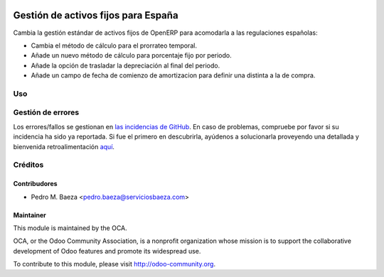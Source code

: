 .. image:: https://img.shields.io/badge/licence-AGPL--3-blue.svg
   :target: http://www.gnu.org/licenses/agpl-3.0-standalone.html
   :alt: License: AGPL-3

====================================
Gestión de activos fijos para España
====================================

Cambia la gestión estándar de activos fijos de OpenERP para acomodarla a las
regulaciones españolas:

* Cambia el método de cálculo para el prorrateo temporal.
* Añade un nuevo método de cálculo para porcentaje fijo por periodo.
* Añade la opción de trasladar la depreciación al final del periodo.
* Añade un campo de fecha de comienzo de amortizacion para definir una distinta
  a la de compra.

Uso
===

.. image:: https://odoo-community.org/website/image/ir.attachment/5784_f2813bd/datas
   :alt: Try me on Runbot
   :target: https://runbot.odoo-community.org/runbot/189/8.0

Gestión de errores
==================

Los errores/fallos se gestionan en `las incidencias de GitHub <https://github.com/OCA/
l10n-spain/issues>`_.
En caso de problemas, compruebe por favor si su incidencia ha sido ya
reportada. Si fue el primero en descubrirla, ayúdenos a solucionarla proveyendo
una detallada y bienvenida retroalimentación
`aquí <https://github.com/OCA/
l10n-spain/issues/new?body=m%f3dulo:%20
l10_es_payment_order_confirminet%0Aversi%f3n:%20
8.0%0A%0A**Pasos%20para%20reproducirlo**%0A-%20...%0A%0A**Comportamiento%20actual**%0A%0A**Comportamiento%20esperado**>`_.

Créditos
========

Contribudores
-------------

* Pedro M. Baeza <pedro.baeza@serviciosbaeza.com>

Maintainer
----------

.. image:: http://odoo-community.org/logo.png
   :alt: Odoo Community Association
   :target: http://odoo-community.org

This module is maintained by the OCA.

OCA, or the Odoo Community Association, is a nonprofit organization whose
mission is to support the collaborative development of Odoo features and
promote its widespread use.

To contribute to this module, please visit http://odoo-community.org.
